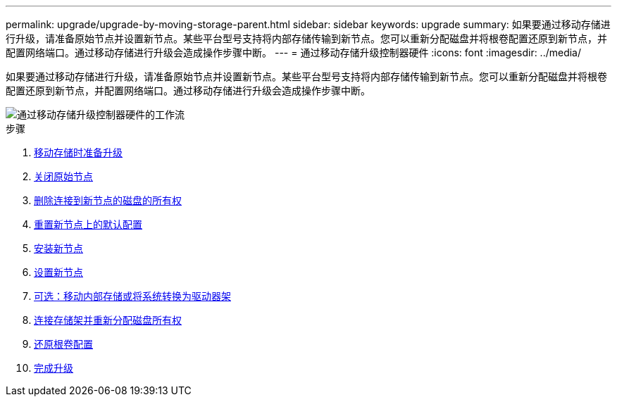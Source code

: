 ---
permalink: upgrade/upgrade-by-moving-storage-parent.html 
sidebar: sidebar 
keywords: upgrade 
summary: 如果要通过移动存储进行升级，请准备原始节点并设置新节点。某些平台型号支持将内部存储传输到新节点。您可以重新分配磁盘并将根卷配置还原到新节点，并配置网络端口。通过移动存储进行升级会造成操作步骤中断。 
---
= 通过移动存储升级控制器硬件
:icons: font
:imagesdir: ../media/


[role="lead"]
如果要通过移动存储进行升级，请准备原始节点并设置新节点。某些平台型号支持将内部存储传输到新节点。您可以重新分配磁盘并将根卷配置还原到新节点，并配置网络端口。通过移动存储进行升级会造成操作步骤中断。

image::../media/workflow_for_upgrading_by_moving_storage.png[通过移动存储升级控制器硬件的工作流]

.步骤
. xref:upgrade-prepare-when-moving-storage.adoc[移动存储时准备升级]
. xref:upgrade-shutdown-remove-original-nodes.adoc[关闭原始节点]
. xref:upgrade-remove-disk-ownership-new-nodes.adoc[删除连接到新节点的磁盘的所有权]
. xref:upgrade-reset-default-configuration-node3-and-node4.adoc[重置新节点上的默认配置]
. xref:upgrade-install-new-nodes.adoc[安装新节点]
. xref:upgrade-set-up-new-nodes.adoc[设置新节点]
. xref:upgrade-optional-move-internal-storage.adoc[可选：移动内部存储或将系统转换为驱动器架]
. xref:upgrade-attach-shelves-reassign-disks.adoc[连接存储架并重新分配磁盘所有权]
. xref:upgrade-restore-root-volume-config.adoc[还原根卷配置]
. xref:upgrade-complete.adoc[完成升级]

